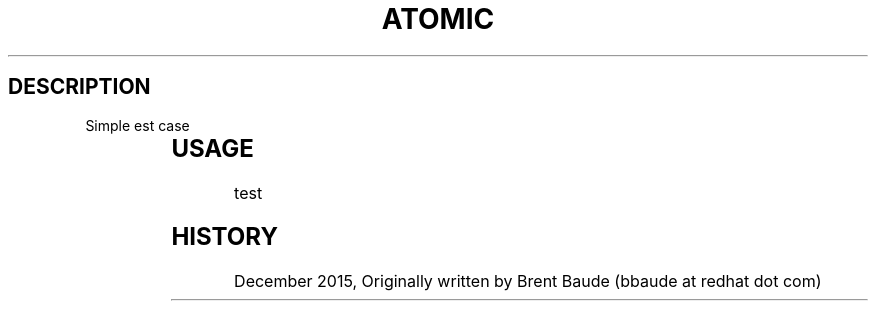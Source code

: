 .TH "ATOMIC" "1" " Atomic Man Pages" "Brent Baude" "December 2015"  ""


.SH DESCRIPTION
.PP
Simple \ftest\fP case

.TS
allbox;
l l
l l .
Simple	Table
Simple	Cell
.TE

.SH USAGE
.PP
test

.PP
.RS

.SH HISTORY
.PP
December 2015, Originally written by Brent Baude (bbaude at redhat dot com)
